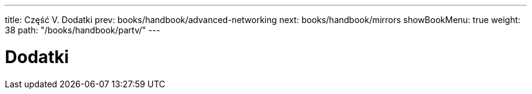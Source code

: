 ---
title: Część V. Dodatki
prev: books/handbook/advanced-networking
next: books/handbook/mirrors
showBookMenu: true
weight: 38
path: "/books/handbook/partv/"
---

[[appendices]]
= Dodatki 
